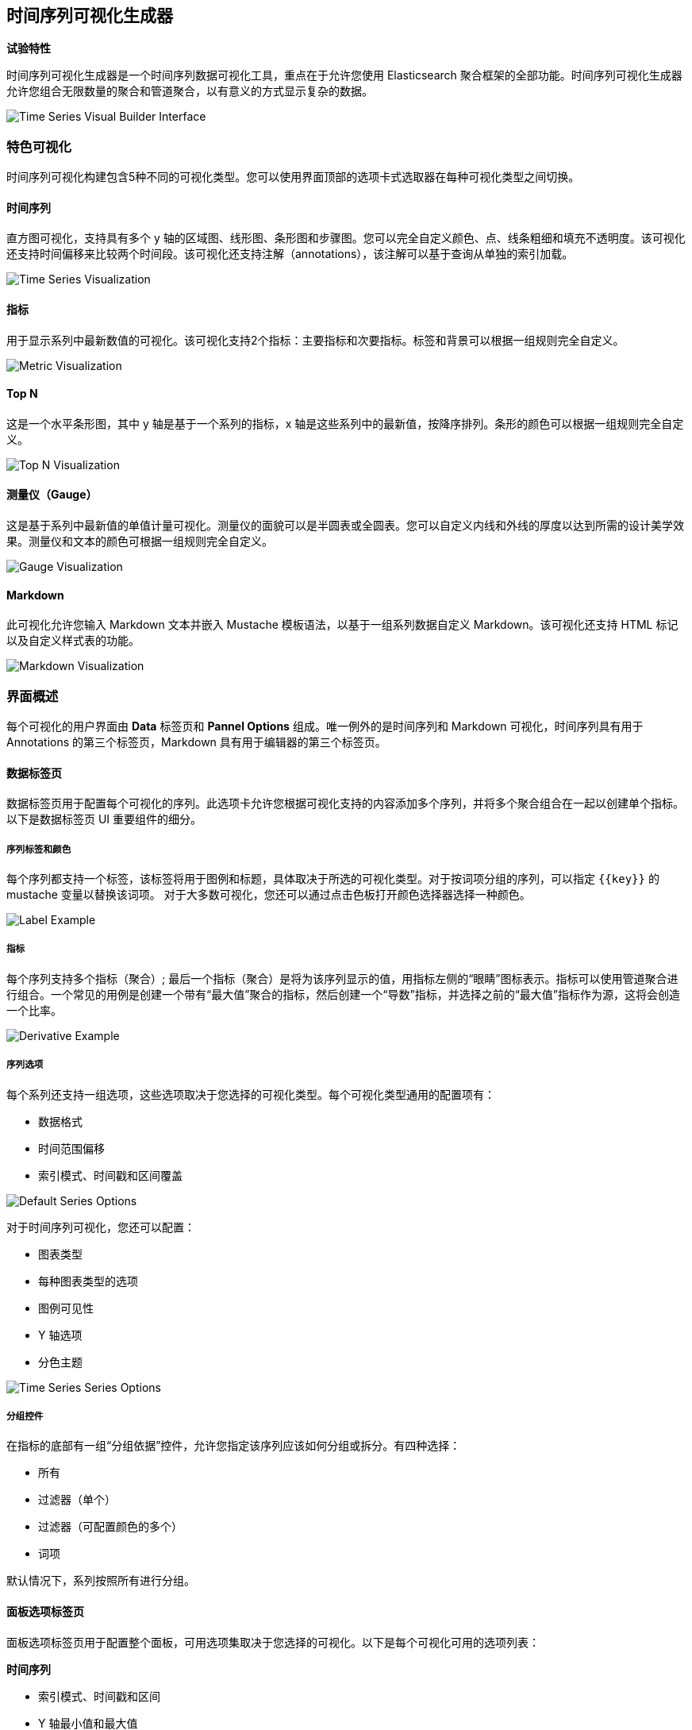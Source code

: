 [[time-series-visual-builder]]
== 时间序列可视化生成器

*试验特性*

时间序列可视化生成器是一个时间序列数据可视化工具，重点在于允许您使用 Elasticsearch 聚合框架的全部功能。时间序列可视化生成器允许您组合无限数量的聚合和管道聚合，以有意义的方式显示复杂的数据。

image:images/tsvb-screenshot.png["Time Series Visual Builder Interface"]

=== 特色可视化

时间序列可视化构建包含5种不同的可视化类型。您可以使用界面顶部的选项卡式选取器在每种可视化类型之间切换。


==== 时间序列

直方图可视化，支持具有多个 y 轴的区域图、线形图、条形图和步骤图。您可以完全自定义颜色、点、线条粗细和填充不透明度。该可视化还支持时间偏移来比较两个时间段。该可视化还支持注解（annotations），该注解可以基于查询从单独的索引加载。

image:images/tsvb-timeseries.png["Time Series Visualization"]


==== 指标

用于显示系列中最新数值的可视化。该可视化支持2个指标：主要指标和次要指标。标签和背景可以根据一组规则完全自定义。

image:images/tsvb-metric.png["Metric Visualization"]


==== Top N

这是一个水平条形图，其中 y 轴是基于一个系列的指标，x 轴是这些系列中的最新值，按降序排列。条形的颜色可以根据一组规则完全自定义。

image:images/tsvb-top-n.png["Top N Visualization"]


==== 测量仪（Gauge）

这是基于系列中最新值的单值计量可视化。测量仪的面貌可以是半圆表或全圆表。您可以自定义内线和外线的厚度以达到所需的设计美学效果。测量仪和文本的颜色可根据一组规则完全自定义。

image:images/tsvb-gauge.png["Gauge Visualization"]


==== Markdown

此可视化允许您输入 Markdown 文本并嵌入 Mustache 模板语法，以基于一组系列数据自定义 Markdown。该可视化还支持 HTML 标记以及自定义样式表的功能。

image:images/tsvb-markdown.png["Markdown Visualization"]


=== 界面概述

每个可视化的用户界面由 *Data* 标签页和 *Pannel Options* 组成。唯一例外的是时间序列和 Markdown 可视化，时间序列具有用于 Annotations 的第三个标签页，Markdown 具有用于编辑器的第三个标签页。

==== 数据标签页

数据标签页用于配置每个可视化的序列。此选项卡允许您根据可视化支持的内容添加多个序列，并将多个聚合组合在一起以创建单个指标。以下是数据标签页 UI 重要组件的细分。

===== 序列标签和颜色

每个序列都支持一个标签，该标签将用于图例和标题，具体取决于所选的可视化类型。对于按词项分组的序列，可以指定 `{{key}}` 的 mustache 变量以替换该词项。 对于大多数可视化，您还可以通过点击色板打开颜色选择器选择一种颜色。

image:images/tsvb-data-tab-label.png["Label Example"]

===== 指标

每个序列支持多个指标（聚合）; 最后一个指标（聚合）是将为该序列显示的值，用指标左侧的“眼睛”图标表示。指标可以使用管道聚合进行组合。一个常见的用例是创建一个带有“最大值”聚合的指标，然后创建一个“导数”指标，并选择之前的“最大值”指标作为源，这将会创造一个比率。

image:images/tsvb-data-tab-derivative-example.png["Derivative Example"]

===== 序列选项

每个系列还支持一组选项，这些选项取决于您选择的可视化类型。每个可视化类型通用的配置项有：

* 数据格式
* 时间范围偏移
* 索引模式、时间戳和区间覆盖


image:images/tsvb-data-tab-series-options.png["Default Series Options"]

对于时间序列可视化，您还可以配置：

* 图表类型
* 每种图表类型的选项
* 图例可见性
* Y 轴选项
* 分色主题

image:images/tsvb-data-tab-series-options-time-series.png["Time Series Series Options"]

===== 分组控件

在指标的底部有一组“分组依据”控件，允许您指定该序列应该如何分组或拆分。有四种选择：

* 所有
* 过滤器（单个）
* 过滤器（可配置颜色的多个）
* 词项

默认情况下，系列按照所有进行分组。

==== 面板选项标签页

面板选项标签页用于配置整个面板，可用选项集取决于您选择的可视化。以下是每个可视化可用的选项列表：

*时间序列*

* 索引模式、时间戳和区间
* Y 轴最小值和最大值
* Y 轴位置
* 背景颜色
* 图例可见性
* 图例位置
* 面板过滤器

*指标*

* 索引模式、时间戳和区间
* 面板过滤器
* 背景和主要值的颜色规则

*Top N*

* 索引模式、时间戳和区间
* 面板过滤器
* 背景颜色
* 项目 URL
* 条形的颜色规则

*测量仪*

* 索引模式、时间戳和区间
* 面板过滤器
* 背景颜色
* 测量仪最大值
* 测量仪样式
* 内规颜色
* 内规宽度
* 规线宽
* 规线颜色规则

*Markdown*

* 索引模式、时间戳和区间
* 面板过滤器
* 背景颜色
* 滚动条可见性
* 内容垂直对齐
* 自定义面板 CSS 支持 Less 语法

==== Annotations 标签页

注解标签页用于将注解数据源添加到时间序列可视化中。您可以配置以下选项：

* 索引模式和时间字段
* 注解颜色
* 注解图标
* 包含在消息中的字段
* 消息的格式
* 面板和全局级别的过滤选项

image:images/tsvb-annotations.png["Annotation Tab"]

==== Markdown 选项卡

Markdown 标签页用于编辑 Markdown 可视化的源代码。用户界面左侧有一个编辑器，右侧有数据标签页中的可用变量。您可以单击变量名称将 Mustache 模板变量插入到光标位置的标记中。Mustache 语法使用 Handlebar.js 处理器，它是 Mustache 模板语言的扩展版本。

image:images/tsvb-markdown-tab.png["Markdown Tab"]

